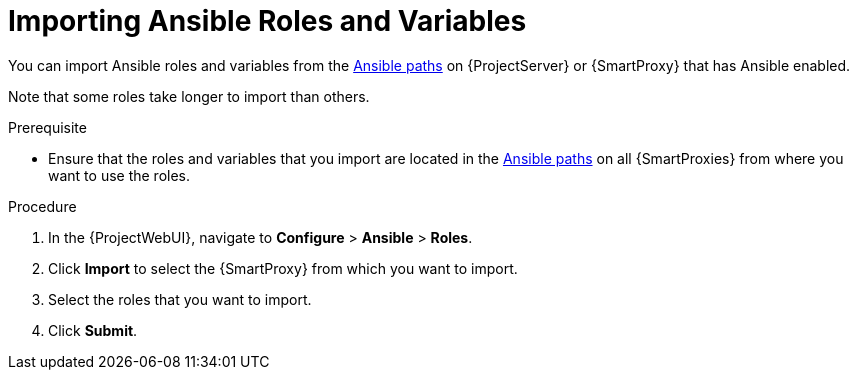 [id="Importing_Ansible_Roles_and_Variables_{context}"]
= Importing Ansible Roles and Variables

You can import Ansible roles and variables from the xref:Ansible-paths_{context}[Ansible paths] on {ProjectServer} or {SmartProxy} that has Ansible enabled.

Note that some roles take longer to import than others.

.Prerequisite
* Ensure that the roles and variables that you import are located in the xref:Ansible-paths_{context}[Ansible paths] on all {SmartProxies} from where you want to use the roles.

.Procedure
. In the {ProjectWebUI}, navigate to *Configure* > *Ansible* > *Roles*.
. Click *Import* to select the {SmartProxy} from which you want to import.
. Select the roles that you want to import.
. Click *Submit*.
